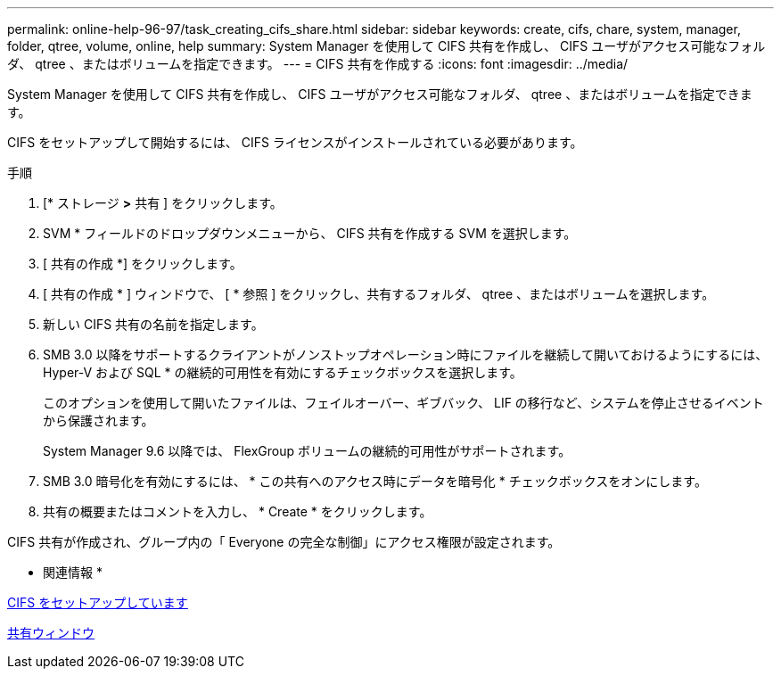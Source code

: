 ---
permalink: online-help-96-97/task_creating_cifs_share.html 
sidebar: sidebar 
keywords: create, cifs, chare, system, manager, folder, qtree, volume, online, help 
summary: System Manager を使用して CIFS 共有を作成し、 CIFS ユーザがアクセス可能なフォルダ、 qtree 、またはボリュームを指定できます。 
---
= CIFS 共有を作成する
:icons: font
:imagesdir: ../media/


[role="lead"]
System Manager を使用して CIFS 共有を作成し、 CIFS ユーザがアクセス可能なフォルダ、 qtree 、またはボリュームを指定できます。

CIFS をセットアップして開始するには、 CIFS ライセンスがインストールされている必要があります。

.手順
. [* ストレージ *>* 共有 ] をクリックします。
. SVM * フィールドのドロップダウンメニューから、 CIFS 共有を作成する SVM を選択します。
. [ 共有の作成 *] をクリックします。
. [ 共有の作成 * ] ウィンドウで、 [ * 参照 ] をクリックし、共有するフォルダ、 qtree 、またはボリュームを選択します。
. 新しい CIFS 共有の名前を指定します。
. SMB 3.0 以降をサポートするクライアントがノンストップオペレーション時にファイルを継続して開いておけるようにするには、 Hyper-V および SQL * の継続的可用性を有効にするチェックボックスを選択します。
+
このオプションを使用して開いたファイルは、フェイルオーバー、ギブバック、 LIF の移行など、システムを停止させるイベントから保護されます。

+
System Manager 9.6 以降では、 FlexGroup ボリュームの継続的可用性がサポートされます。

. SMB 3.0 暗号化を有効にするには、 * この共有へのアクセス時にデータを暗号化 * チェックボックスをオンにします。
. 共有の概要またはコメントを入力し、 * Create * をクリックします。


CIFS 共有が作成され、グループ内の「 Everyone の完全な制御」にアクセス権限が設定されます。

* 関連情報 *

xref:task_setting_up_cifs.adoc[CIFS をセットアップしています]

xref:reference_shares_window.adoc[共有ウィンドウ]
